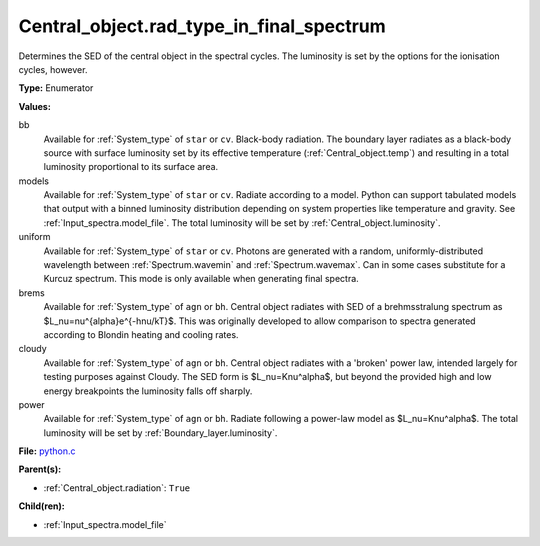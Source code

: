 Central_object.rad_type_in_final_spectrum
=========================================
Determines the SED of the central object in the spectral cycles. The luminosity is set by the options for the
ionisation cycles, however.

**Type:** Enumerator

**Values:**

bb
  Available for :ref:`System_type` of ``star`` or ``cv``.
  Black-body radiation. The boundary layer radiates as a black-body source with surface luminosity set by its
  effective temperature (:ref:`Central_object.temp`) and resulting in a total luminosity
  proportional to its surface area.

models
  Available for :ref:`System_type` of ``star`` or ``cv``.
  Radiate according to a model. Python can support tabulated models that output with a binned luminosity distribution
  depending on system properties like temperature and gravity. See :ref:`Input_spectra.model_file`. The total
  luminosity will be set by :ref:`Central_object.luminosity`.

uniform
  Available for :ref:`System_type` of ``star`` or ``cv``.
  Photons are generated with a random, uniformly-distributed wavelength between
  :ref:`Spectrum.wavemin` and :ref:`Spectrum.wavemax`. Can in some cases substitute for a Kurcuz spectrum.
  This mode is only available when generating final spectra.

brems
  Available for :ref:`System_type` of ``agn`` or ``bh``.
  Central object radiates with SED of a brehmsstralung spectrum as $L_\nu=\nu^{\alpha}e^{-h\nu/kT}$.
  This was originally developed to allow comparison to spectra generated
  according to Blondin heating and cooling rates.

cloudy
  Available for :ref:`System_type` of ``agn`` or ``bh``.
  Central object radiates with a 'broken' power law, intended largely for testing purposes against Cloudy.
  The SED form is $L_\nu=K\nu^\alpha$, but beyond the provided high and low energy
  breakpoints the luminosity falls off sharply.

power
  Available for :ref:`System_type` of ``agn`` or ``bh``.
  Radiate following a power-law model as $L_\nu=K\nu^\alpha$.
  The total luminosity will be set by :ref:`Boundary_layer.luminosity`.


**File:** `python.c <https://github.com/agnwinds/python/blob/master/source/python.c>`_


**Parent(s):**

* :ref:`Central_object.radiation`: ``True``


**Child(ren):**

* :ref:`Input_spectra.model_file`

